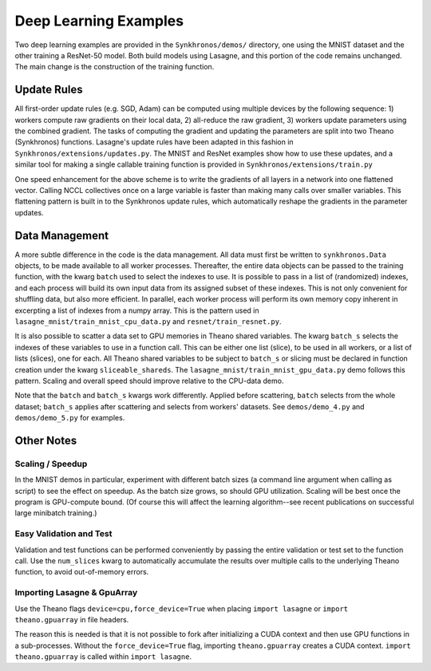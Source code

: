 
Deep Learning Examples
======================

Two deep learning examples are provided in the ``Synkhronos/demos/`` directory, one using the MNIST dataset and the other training a ResNet-50 model.  Both build models using Lasagne, and this portion of the code remains unchanged.  The main change is the construction of the training function.

Update Rules
------------

All first-order update rules (e.g. SGD, Adam) can be computed using multiple devices by the following sequence: 1) workers compute raw gradients on their local data, 2) all-reduce the raw gradient, 3) workers update parameters using the combined gradient.  The tasks of computing the gradient and updating the parameters are split into two Theano (Synkhronos) functions.  Lasagne's update rules have been adapted in this fashion in ``Synkhronos/extensions/updates.py``.  The MNIST and ResNet examples show how to use these updates, and a similar tool for making a single callable training function is provided in ``Synkhronos/extensions/train.py``

One speed enhancement for the above scheme is to write the gradients of all layers in a network into one flattened vector.  Calling NCCL collectives once on a large variable is faster than making many calls over smaller variables.  This flattening pattern is built in to the Synkhronos update rules, which automatically reshape the gradients in the parameter updates.

Data Management
---------------

A more subtle difference in the code is the data management.  All data must first be written to ``synkhronos.Data`` objects, to be made available to all worker processes.  Thereafter, the entire data objects can be passed to the training function, with the kwarg ``batch`` used to select the indexes to use.  It is possible to pass in a list of (randomized) indexes, and each process will build its own input data from its assigned subset of these indexes.  This is not only convenient for shuffling data, but also more efficient.  In parallel, each worker process will perform its own memory copy inherent in excerpting a list of indexes from a numpy array.  This is the pattern used in ``lasagne_mnist/train_mnist_cpu_data.py`` and ``resnet/train_resnet.py``.

It is also possible to scatter a data set to GPU memories in Theano shared variables.  The kwarg ``batch_s`` selects the indexes of these variables to use in a function call.  This can be either one list (slice), to be used in all workers, or a list of lists (slices), one for each.  All Theano shared variables to be subject to ``batch_s`` or slicing must be declared in function creation under the kwarg ``sliceable_shareds``.  The ``lasagne_mnist/train_mnist_gpu_data.py`` demo follows this pattern.  Scaling and overall speed should improve relative to the CPU-data demo.

Note that the ``batch`` and ``batch_s`` kwargs work differently. Applied before scattering, ``batch`` selects from the whole dataset; ``batch_s`` applies after scattering and selects from workers' datasets.  See ``demos/demo_4.py`` and ``demos/demo_5.py`` for examples.

Other Notes
-----------

Scaling / Speedup
~~~~~~~~~~~~~~~~~

In the MNIST demos in particular, experiment with different batch sizes (a command line argument when calling as script) to see the effect on speedup.  As the batch size grows, so should GPU utilization.  Scaling will be best once the program is GPU-compute bound.  (Of course this will affect the learning algorithm--see recent publications on successful large minibatch training.)

Easy Validation and Test
~~~~~~~~~~~~~~~~~~~~~~~~

Validation and test functions can be performed conveniently by passing the entire validation or test set to the function call.  Use the ``num_slices`` kwarg to automatically accumulate the results over multiple calls to the underlying Theano function, to avoid out-of-memory errors.

.. _lasagne_import:

Importing Lasagne & GpuArray
~~~~~~~~~~~~~~~~~~~~~~~~~~~~

Use the Theano flags ``device=cpu,force_device=True`` when placing ``import lasagne`` or ``import theano.gpuarray`` in file headers.

The reason this is needed is that it is not possible to fork after initializing a CUDA context and then use GPU functions in a sub-processes.  Without the ``force_device=True`` flag, importing ``theano.gpuarray`` creates a CUDA context.  ``import theano.gpuarray`` is called within ``import lasagne``.

